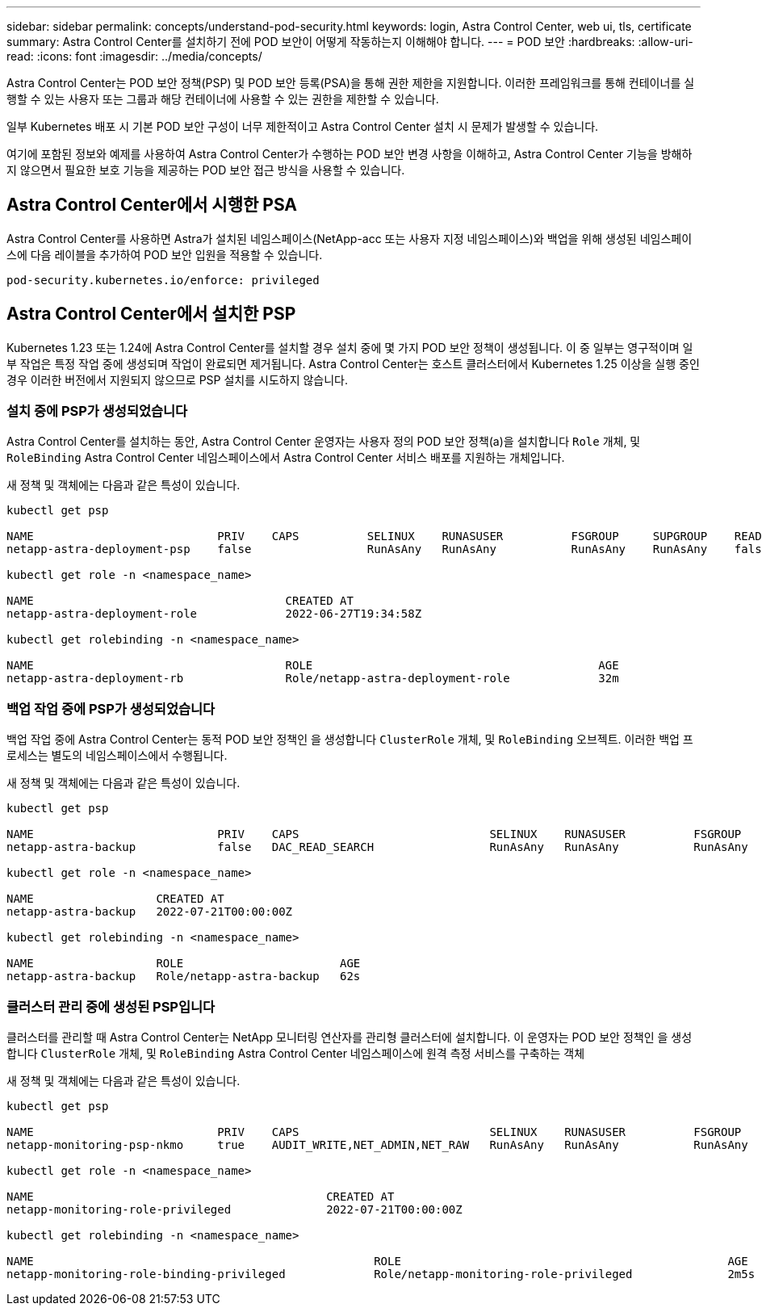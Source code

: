 ---
sidebar: sidebar 
permalink: concepts/understand-pod-security.html 
keywords: login, Astra Control Center, web ui, tls, certificate 
summary: Astra Control Center를 설치하기 전에 POD 보안이 어떻게 작동하는지 이해해야 합니다. 
---
= POD 보안
:hardbreaks:
:allow-uri-read: 
:icons: font
:imagesdir: ../media/concepts/


[role="lead"]
Astra Control Center는 POD 보안 정책(PSP) 및 POD 보안 등록(PSA)을 통해 권한 제한을 지원합니다. 이러한 프레임워크를 통해 컨테이너를 실행할 수 있는 사용자 또는 그룹과 해당 컨테이너에 사용할 수 있는 권한을 제한할 수 있습니다.

일부 Kubernetes 배포 시 기본 POD 보안 구성이 너무 제한적이고 Astra Control Center 설치 시 문제가 발생할 수 있습니다.

여기에 포함된 정보와 예제를 사용하여 Astra Control Center가 수행하는 POD 보안 변경 사항을 이해하고, Astra Control Center 기능을 방해하지 않으면서 필요한 보호 기능을 제공하는 POD 보안 접근 방식을 사용할 수 있습니다.



== Astra Control Center에서 시행한 PSA

Astra Control Center를 사용하면 Astra가 설치된 네임스페이스(NetApp-acc 또는 사용자 지정 네임스페이스)와 백업을 위해 생성된 네임스페이스에 다음 레이블을 추가하여 POD 보안 입원을 적용할 수 있습니다.

[listing]
----
pod-security.kubernetes.io/enforce: privileged
----


== Astra Control Center에서 설치한 PSP

Kubernetes 1.23 또는 1.24에 Astra Control Center를 설치할 경우 설치 중에 몇 가지 POD 보안 정책이 생성됩니다. 이 중 일부는 영구적이며 일부 작업은 특정 작업 중에 생성되며 작업이 완료되면 제거됩니다. Astra Control Center는 호스트 클러스터에서 Kubernetes 1.25 이상을 실행 중인 경우 이러한 버전에서 지원되지 않으므로 PSP 설치를 시도하지 않습니다.



=== 설치 중에 PSP가 생성되었습니다

Astra Control Center를 설치하는 동안, Astra Control Center 운영자는 사용자 정의 POD 보안 정책(a)을 설치합니다 `Role` 개체, 및 `RoleBinding` Astra Control Center 네임스페이스에서 Astra Control Center 서비스 배포를 지원하는 개체입니다.

새 정책 및 객체에는 다음과 같은 특성이 있습니다.

[listing]
----
kubectl get psp

NAME                           PRIV    CAPS          SELINUX    RUNASUSER          FSGROUP     SUPGROUP    READONLYROOTFS   VOLUMES
netapp-astra-deployment-psp    false                 RunAsAny   RunAsAny           RunAsAny    RunAsAny    false            *

kubectl get role -n <namespace_name>

NAME                                     CREATED AT
netapp-astra-deployment-role             2022-06-27T19:34:58Z

kubectl get rolebinding -n <namespace_name>

NAME                                     ROLE                                          AGE
netapp-astra-deployment-rb               Role/netapp-astra-deployment-role             32m
----


=== 백업 작업 중에 PSP가 생성되었습니다

백업 작업 중에 Astra Control Center는 동적 POD 보안 정책인 을 생성합니다 `ClusterRole` 개체, 및 `RoleBinding` 오브젝트. 이러한 백업 프로세스는 별도의 네임스페이스에서 수행됩니다.

새 정책 및 객체에는 다음과 같은 특성이 있습니다.

[listing]
----
kubectl get psp

NAME                           PRIV    CAPS                            SELINUX    RUNASUSER          FSGROUP     SUPGROUP    READONLYROOTFS   VOLUMES
netapp-astra-backup            false   DAC_READ_SEARCH                 RunAsAny   RunAsAny           RunAsAny    RunAsAny    false            *

kubectl get role -n <namespace_name>

NAME                  CREATED AT
netapp-astra-backup   2022-07-21T00:00:00Z

kubectl get rolebinding -n <namespace_name>

NAME                  ROLE                       AGE
netapp-astra-backup   Role/netapp-astra-backup   62s
----


=== 클러스터 관리 중에 생성된 PSP입니다

클러스터를 관리할 때 Astra Control Center는 NetApp 모니터링 연산자를 관리형 클러스터에 설치합니다. 이 운영자는 POD 보안 정책인 을 생성합니다 `ClusterRole` 개체, 및 `RoleBinding` Astra Control Center 네임스페이스에 원격 측정 서비스를 구축하는 객체

새 정책 및 객체에는 다음과 같은 특성이 있습니다.

[listing]
----
kubectl get psp

NAME                           PRIV    CAPS                            SELINUX    RUNASUSER          FSGROUP     SUPGROUP    READONLYROOTFS   VOLUMES
netapp-monitoring-psp-nkmo     true    AUDIT_WRITE,NET_ADMIN,NET_RAW   RunAsAny   RunAsAny           RunAsAny    RunAsAny    false            *

kubectl get role -n <namespace_name>

NAME                                           CREATED AT
netapp-monitoring-role-privileged              2022-07-21T00:00:00Z

kubectl get rolebinding -n <namespace_name>

NAME                                                  ROLE                                                AGE
netapp-monitoring-role-binding-privileged             Role/netapp-monitoring-role-privileged              2m5s
----